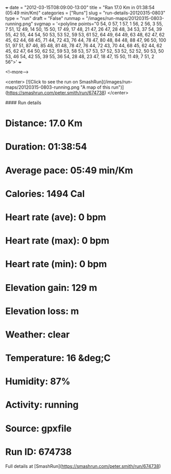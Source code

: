 +++
date = "2012-03-15T08:09:00-13:00"
title = "Ran 17.0 Km in 01:38:54 (05:49 min/Km)"
categories = ["Runs"]
slug = "run-details-20120315-0803"
type = "run"
draft = "False"
runmap = "/images/run-maps/20120315-0803-running.png"
svgmap = '<polyline points="0 54, 0 57, 1 57, 1 56, 2 56, 3 55, 7 51, 12 49, 14 50, 15 50, 17 49, 17 48, 21 47, 26 47, 28 48, 34 53, 37 54, 39 55, 42 55, 44 54, 50 53, 53 52, 59 53, 61 52, 64 49, 64 49, 63 48, 62 47, 62 45, 62 44, 68 45, 71 44, 72 43, 76 44, 78 47, 80 48, 84 48, 88 47, 96 50, 100 51, 97 51, 87 46, 85 48, 81 48, 78 47, 76 44, 72 43, 70 44, 68 45, 62 44, 62 45, 62 47, 64 50, 62 52, 59 53, 58 53, 57 53, 57 52, 53 52, 52 52, 50 53, 50 53, 46 54, 42 55, 39 55, 36 54, 28 48, 23 47, 18 47, 15 50, 11 49, 7 51, 2 56">'
+++



<!--more-->

<center>
[![Click to see the run on SmashRun](/images/run-maps/20120315-0803-running.png "A map of this run")](https://smashrun.com/peter.smith/run/674738)
</center>

#### Run details

* Distance: 17.0 Km
* Duration: 01:38:54
* Average pace: 05:49 min/Km
* Calories: 1494 Cal
* Heart rate (ave): 0 bpm
* Heart rate (max): 0 bpm
* Heart rate (min): 0 bpm
* Elevation gain: 129 m
* Elevation loss:  m
* Weather: clear
* Temperature: 16 &deg;C
* Humidity: 87%
* Activity: running
* Source: gpxfile
* Run ID: 674738

Full details at [SmashRun](https://smashrun.com/peter.smith/run/674738)